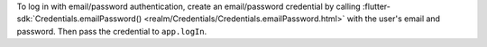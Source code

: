 To log in with email/password authentication, create an
email/password credential by calling :flutter-sdk:`Credentials.emailPassword() <realm/Credentials/Credentials.emailPassword.html>`
with the user's email and password.
Then pass the credential to ``app.logIn``.
